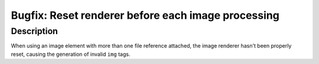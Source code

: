 ===================================================
Bugfix: Reset renderer before each image processing
===================================================

Description
===========

When using an image element with more than one file reference attached, the image renderer hasn't been properly reset, causing the generation of invalid ``img`` tags.
